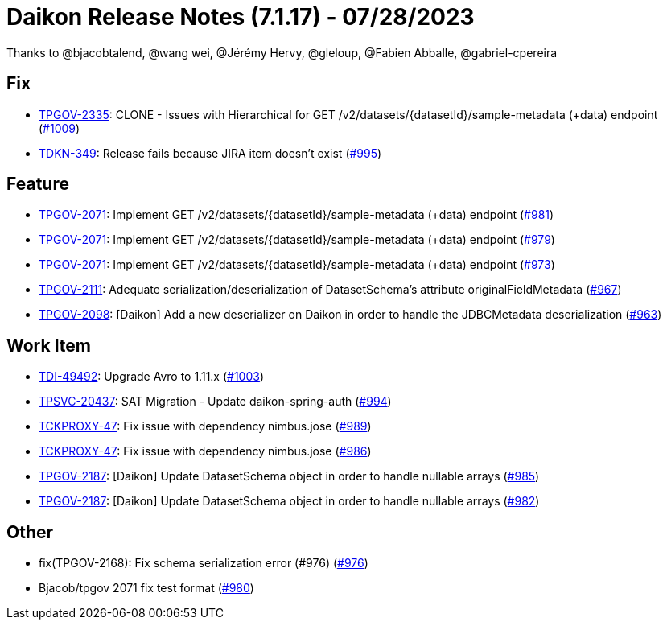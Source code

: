 = Daikon Release Notes (7.1.17) - 07/28/2023

Thanks to @bjacobtalend, @wang wei, @Jérémy Hervy, @gleloup, @Fabien Abballe, @gabriel-cpereira

== Fix
- link:https://jira.talendforge.org/browse/TPGOV-2335[TPGOV-2335]: CLONE - Issues with Hierarchical for GET /v2/datasets/{datasetId}/sample-metadata (+data) endpoint (link:https://github.com/Talend/daikon/pull/1009[#1009])
- link:https://jira.talendforge.org/browse/TDKN-349[TDKN-349]: Release fails because JIRA item doesn't exist (link:https://github.com/Talend/daikon/pull/995[#995])

== Feature
- link:https://jira.talendforge.org/browse/TPGOV-2071[TPGOV-2071]: Implement GET /v2/datasets/{datasetId}/sample-metadata (+data) endpoint (link:https://github.com/Talend/daikon/pull/981[#981])
- link:https://jira.talendforge.org/browse/TPGOV-2071[TPGOV-2071]: Implement GET /v2/datasets/{datasetId}/sample-metadata (+data) endpoint (link:https://github.com/Talend/daikon/pull/979[#979])
- link:https://jira.talendforge.org/browse/TPGOV-2071[TPGOV-2071]: Implement GET /v2/datasets/{datasetId}/sample-metadata (+data) endpoint (link:https://github.com/Talend/daikon/pull/973[#973])
- link:https://jira.talendforge.org/browse/TPGOV-2111[TPGOV-2111]: Adequate serialization/deserialization of DatasetSchema's attribute originalFieldMetadata  (link:https://github.com/Talend/daikon/pull/967[#967])
- link:https://jira.talendforge.org/browse/TPGOV-2098[TPGOV-2098]: [Daikon] Add a new deserializer on Daikon in order to handle the JDBCMetadata deserialization (link:https://github.com/Talend/daikon/pull/963[#963])

== Work Item
- link:https://jira.talendforge.org/browse/TDI-49492[TDI-49492]: Upgrade Avro to 1.11.x (link:https://github.com/Talend/daikon/pull/1003[#1003])
- link:https://jira.talendforge.org/browse/TPSVC-20437[TPSVC-20437]: SAT Migration - Update daikon-spring-auth (link:https://github.com/Talend/daikon/pull/994[#994])
- link:https://jira.talendforge.org/browse/TCKPROXY-47[TCKPROXY-47]: Fix issue with dependency nimbus.jose (link:https://github.com/Talend/daikon/pull/989[#989])
- link:https://jira.talendforge.org/browse/TCKPROXY-47[TCKPROXY-47]: Fix issue with dependency nimbus.jose (link:https://github.com/Talend/daikon/pull/986[#986])
- link:https://jira.talendforge.org/browse/TPGOV-2187[TPGOV-2187]: [Daikon] Update DatasetSchema object in order to handle nullable arrays (link:https://github.com/Talend/daikon/pull/985[#985])
- link:https://jira.talendforge.org/browse/TPGOV-2187[TPGOV-2187]: [Daikon] Update DatasetSchema object in order to handle nullable arrays (link:https://github.com/Talend/daikon/pull/982[#982])

== Other
- fix(TPGOV-2168): Fix schema serialization error (#976) (link:https://github.com/Talend/daikon/pull/976[#976])
- Bjacob/tpgov 2071 fix test format  (link:https://github.com/Talend/daikon/pull/980[#980])
